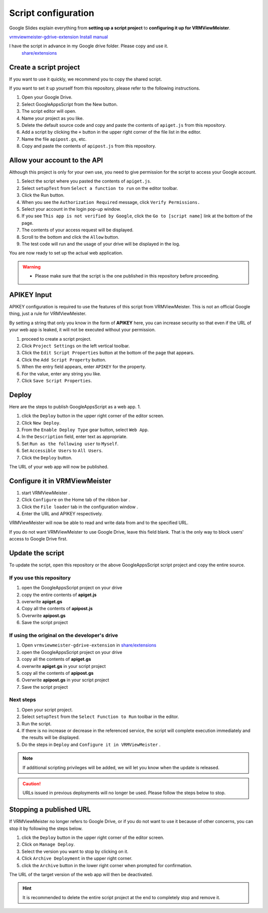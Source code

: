 ############################
Script configuration
############################

Google Slides explain everything from **setting up a script project** to **configuring it up for VRMViewMeister**.

`vrmviewmeister-gdrive-extension Install manual <https://docs.google.com/presentation/d/e/2PACX-1vQP2RstLGn82dh_FOqBfbPPBGvx9o-YQXc-3 ol8Gk4_IseKrzsgs0hgAt0h4uYX2kA71ENrnI-XXbBf/pub?start=false&loop=false&delayms=3000>`__

I have the script in advance in my Google drive folder. Please copy and use it.
 `share/extensions <https://drive.google.com/drive/folders/1QkWCH0GfKHIQLgbT5Ir-U-mBEKAE3AJy?usp=drive_link>`__


Create a script project
############################

If you want to use it quickly, we recommend you to copy the shared script.

If you want to set it up yourself from this repository, please refer to the following instructions. 

1. Open your Google Drive. 
2. Select GoogleAppsScript from the New button. 
3. The script editor will open. 
4. Name your project as you like. 
5. Delete the default source code and copy and paste the contents of ``apiget.js`` from this repository. 
6. Add a script by clicking the ``+`` button in the upper right corner of the file list in the editor. 
7. Name the file ``apipost.gs``, etc. 
8. Copy and paste the contents of ``apipost.js`` from this repository.


Allow your account to the API
#################################

Although this project is only for your own use, you need to give permission for the script to access your Google account.

1. Select the script where you pasted the contents of ``apiget.js``.
2. Select ``setupTest`` from ``Select a function to run`` on the editor toolbar.
3. Click the Run button.
4. When you see the ``Authorization Required`` message, click ``Verify Permissions.``
5. Select your account in the login pop-up window.
6. If you see ``This app is not verified by Google``, click the ``Go to [script name]`` link at the bottom of the page.
7. The contents of your access request will be displayed.
8. Scroll to the bottom and click the ``Allow`` button.
9. The test code will run and the usage of your drive will be displayed in the log.

You are now ready to set up the actual web application.

.. warning::
   * Please make sure that the script is the one published in this repository before proceeding.

APIKEY Input
#############################

APIKEY configuration is required to use the features of this script from VRMViewMeister. This is not an official Google thing, just a rule for VRMViewMeister.

By setting a string that only you know in the form of **APIKEY** here, you can increase security so that even if the URL of your web app is leaked, it will not be executed without your permission.

1. proceed to create a script project. 
2. Click ``Project Settings`` on the left vertical toolbar. 
3. Click the ``Edit Script Properties`` button at the bottom of the page that appears. 
4. Click the ``Add Script Property`` button. 
5. When the entry field appears, enter ``APIKEY`` for the property.
6. For the value, enter any string you like. 
7. Click ``Save Script Properties``.



Deploy
#############################

Here are the steps to publish GoogleAppsScript as a web app. 1.

1. click the ``Deploy`` button in the upper right corner of the editor screen. 
2. Click ``New Deploy``. 
3. From the ``Enable Deploy Type`` gear button, select ``Web App``.
4. In the ``Description`` field, enter text as appropriate. 
5. Set ``Run as the following user`` to ``Myself``. 
6. Set ``Accessible Users`` to ``All Users``. 
7. Click the ``Deploy`` button.

The URL of your web app will now be published.

Configure it in VRMViewMeister
################################

1. start VRMViewMeister .
2. Click ``Configure`` on the Home tab of the ribbon bar .
3. Click the ``File loader`` tab in the configuration window .
4. Enter the URL and APIKEY respectively.

VRMViewMeister will now be able to read and write data from and to the specified URL.

If you do not want VRMViewMeister to use Google Drive, leave this field blank. That is the only way to block users' access to Google Drive first.

Update the script
##################################

To update the script, open this repository or the above GoogleAppsScript script project and copy the entire source.

If you use this repository
=================================

1. open the GoogleAppsScript project on your drive
2. copy the entire contents of **apiget.js**
3. overwrite **apiget.gs**
4. Copy all the contents of **apipost.js** 
5. Overwrite **apipost.gs**
6. Save the script project

If using the original on the developer's drive
======================================================

1. Open ``vrmviewmeister-gdrive-extension`` in `share/extensions <https://drive.google.com/drive/folders/1QkWCH0GfKHIQLgbT5Ir-U-mBEKAE3AJy?usp=drive_link>`__
2. open the GoogleAppsScript project on your drive
3. copy all the contents of **apiget.gs**
4. overwrite **apiget.gs** in your script project
5. copy all the contents of **apipost.gs**
6. Overwrite **apipost.gs** in your script project 
7. Save the script project

Next steps
===========================================

1. Open your script project. 
2. Select ``setupTest`` from the ``Select Function to Run`` toolbar in the editor. 
3. Run the script. 
4. If there is no increase or decrease in the referenced service, the script will complete execution immediately and the results will be displayed.
5. Do the steps in ``Deploy`` and ``Configure it in VRMViewMeister`` .

.. note::
   If additional scripting privileges will be added, we will let you know when the update is released.

.. caution::
   URLs issued in previous deployments will no longer be used. Please follow the steps below to stop.

Stopping a published URL
#############################

If VRMViewMeister no longer refers to Google Drive, or if you do not want to use it because of other concerns, you can stop it by following the steps below.

1. click the ``Deploy`` button in the upper right corner of the editor screen. 
2. Click on ``Manage Deploy``. 
3. Select the version you want to stop by clicking on it. 
4. Click ``Archive Deployment`` in the upper right corner. 
5. click the ``Archive`` button in the lower right corner when prompted for confirmation.

The URL of the target version of the web app will then be deactivated.

.. hint::
   It is recommended to delete the entire script project at the end to completely stop and remove it.